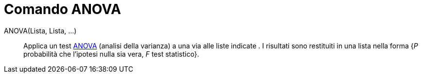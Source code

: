 = Comando ANOVA
:page-en: commands/ANOVA
ifdef::env-github[:imagesdir: /it/modules/ROOT/assets/images]

ANOVA(Lista, Lista, ...)::
  Applica un test http://en.wikipedia.org/wiki/it:Analisi_della_varianza[ANOVA] (analisi della varianza) a una via alle
  liste indicate .
  I risultati sono restituiti in una lista nella forma {_P_ probabilità che l'ipotesi nulla sia vera, _F_ test
  statistico}.
